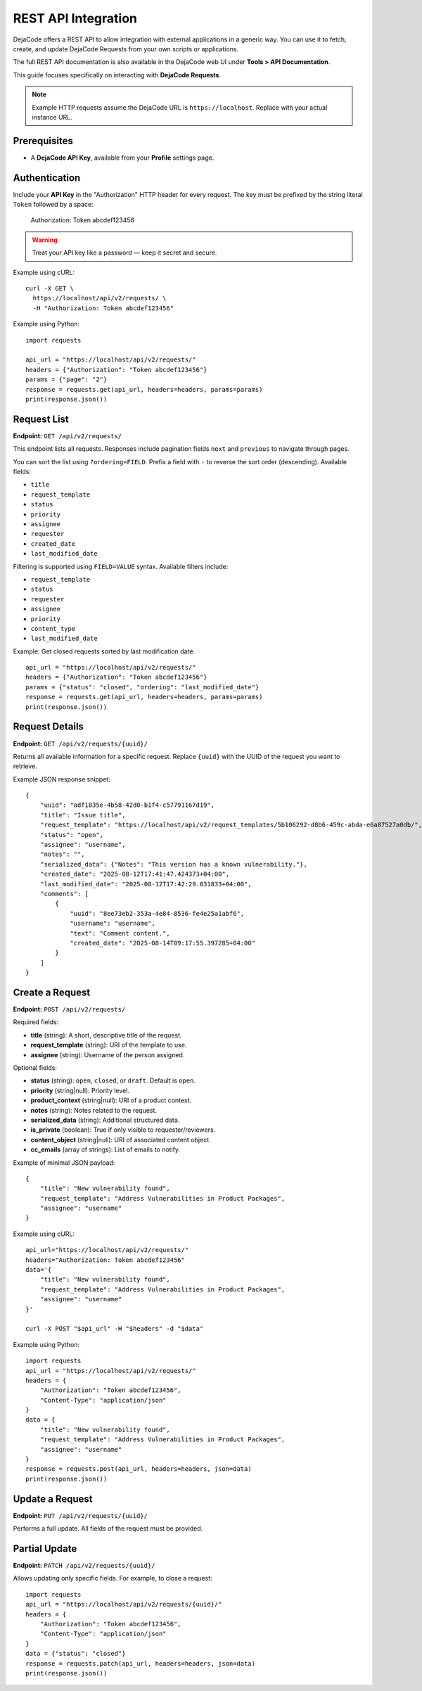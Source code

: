 .. _integrations_rest_api:

REST API Integration
====================

DejaCode offers a REST API to allow integration with external applications in a
generic way. You can use it to fetch, create, and update DejaCode Requests
from your own scripts or applications.

The full REST API documentation is also available in the DejaCode web UI under
**Tools > API Documentation**.

This guide focuses specifically on interacting with **DejaCode Requests**.

.. note::

    Example HTTP requests assume the DejaCode URL is ``https://localhost``.
    Replace with your actual instance URL.

Prerequisites
-------------

- A **DejaCode API Key**, available from your **Profile** settings page.

Authentication
--------------

Include your **API Key** in the "Authorization" HTTP header for every request.
The key must be prefixed by the string literal ``Token`` followed by a space:

    Authorization: Token abcdef123456

.. warning::
    Treat your API key like a password — keep it secret and secure.

Example using cURL::

    curl -X GET \
      https://localhost/api/v2/requests/ \
      -H "Authorization: Token abcdef123456"

Example using Python::

    import requests

    api_url = "https://localhost/api/v2/requests/"
    headers = {"Authorization": "Token abcdef123456"}
    params = {"page": "2"}
    response = requests.get(api_url, headers=headers, params=params)
    print(response.json())

Request List
------------

**Endpoint:** ``GET /api/v2/requests/``

This endpoint lists all requests. Responses include pagination fields ``next``
and ``previous`` to navigate through pages.

You can sort the list using ``?ordering=FIELD``. Prefix a field with ``-`` to
reverse the sort order (descending). Available fields:

- ``title``
- ``request_template``
- ``status``
- ``priority``
- ``assignee``
- ``requester``
- ``created_date``
- ``last_modified_date``

Filtering is supported using ``FIELD=VALUE`` syntax. Available filters include:

- ``request_template``
- ``status``
- ``requester``
- ``assignee``
- ``priority``
- ``content_type``
- ``last_modified_date``

Example: Get closed requests sorted by last modification date::

    api_url = "https://localhost/api/v2/requests/"
    headers = {"Authorization": "Token abcdef123456"}
    params = {"status": "closed", "ordering": "last_modified_date"}
    response = requests.get(api_url, headers=headers, params=params)
    print(response.json())

Request Details
---------------

**Endpoint:** ``GET /api/v2/requests/{uuid}/``

Returns all available information for a specific request. Replace ``{uuid}``
with the UUID of the request you want to retrieve.

Example JSON response snippet::

    {
        "uuid": "adf1835e-4b58-42d0-b1f4-c57791167d19",
        "title": "Issue title",
        "request_template": "https://localhost/api/v2/request_templates/5b106292-d8b6-459c-abda-e6a87527a0db/",
        "status": "open",
        "assignee": "username",
        "notes": "",
        "serialized_data": {"Notes": "This version has a known vulnerability."},
        "created_date": "2025-08-12T17:41:47.424373+04:00",
        "last_modified_date": "2025-08-12T17:42:29.031833+04:00",
        "comments": [
            {
                "uuid": "8ee73eb2-353a-4e84-8536-fe4e25a1abf6",
                "username": "username",
                "text": "Comment content.",
                "created_date": "2025-08-14T09:17:55.397285+04:00"
            }
        ]
    }

Create a Request
----------------

**Endpoint:** ``POST /api/v2/requests/``

Required fields:

- **title** (string): A short, descriptive title of the request.
- **request_template** (string): URI of the template to use.
- **assignee** (string): Username of the person assigned.

Optional fields:

- **status** (string): ``open``, ``closed``, or ``draft``. Default is ``open``.
- **priority** (string|null): Priority level.
- **product_context** (string|null): URI of a product context.
- **notes** (string): Notes related to the request.
- **serialized_data** (string): Additional structured data.
- **is_private** (boolean): True if only visible to requester/reviewers.
- **content_object** (string|null): URI of associated content object.
- **cc_emails** (array of strings): List of emails to notify.

Example of minimal JSON payload::

    {
        "title": "New vulnerability found",
        "request_template": "Address Vulnerabilities in Product Packages",
        "assignee": "username"
    }

Example using cURL::

    api_url="https://localhost/api/v2/requests/"
    headers="Authorization: Token abcdef123456"
    data='{
        "title": "New vulnerability found",
        "request_template": "Address Vulnerabilities in Product Packages",
        "assignee": "username"
    }'

    curl -X POST "$api_url" -H "$headers" -d "$data"

Example using Python::

    import requests
    api_url = "https://localhost/api/v2/requests/"
    headers = {
        "Authorization": "Token abcdef123456",
        "Content-Type": "application/json"
    }
    data = {
        "title": "New vulnerability found",
        "request_template": "Address Vulnerabilities in Product Packages",
        "assignee": "username"
    }
    response = requests.post(api_url, headers=headers, json=data)
    print(response.json())

Update a Request
----------------

**Endpoint:** ``PUT /api/v2/requests/{uuid}/``

Performs a full update. All fields of the request must be provided.

Partial Update
--------------

**Endpoint:** ``PATCH /api/v2/requests/{uuid}/``

Allows updating only specific fields. For example, to close a request::

    import requests
    api_url = "https://localhost/api/v2/requests/{uuid}/"
    headers = {
        "Authorization": "Token abcdef123456",
        "Content-Type": "application/json"
    }
    data = {"status": "closed"}
    response = requests.patch(api_url, headers=headers, json=data)
    print(response.json())

